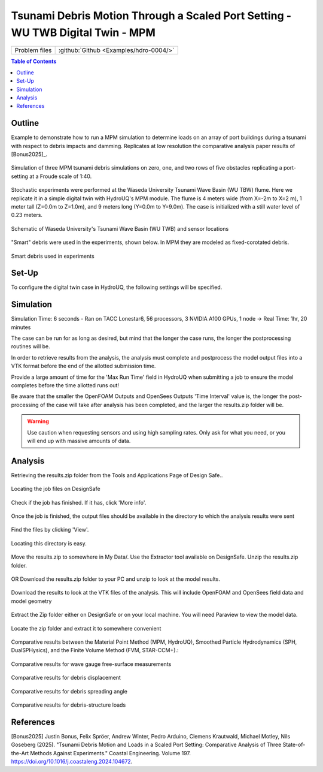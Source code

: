 .. _hdro-0004:

===============================================================================
Tsunami Debris Motion Through a Scaled Port Setting - WU TWB Digital Twin - MPM
===============================================================================

+---------------+----------------------------------------------+
| Problem files | :github:`Github <Examples/hdro-0004/>`       |
+---------------+----------------------------------------------+

.. contents:: Table of Contents
   :local:
   :backlinks: none

.. _hdro-0004-overview:

Outline
-------

Example to demonstrate how to run a MPM simulation to determine loads on an array of port buildings during a tsunami with respect to debris impacts and damming. Replicates at low resolution the comparative analysis paper results of [Bonus2025]_.

.. figure:: figures/TOKYO_MPM_ObstacleEffect_AllCases_y0.25to0.375_Persp_2024.04.03.png
   :align: center
   :width: 600
   :figclass: align-center

   Simulation of three MPM tsunami debris simulations on zero, one, and two rows of five obstacles replicating a port-setting at a Froude scale of 1:40.

Stochastic experiments were performed at the Waseda University Tsunami Wave Basin (WU TBW) flume. Here we replicate it in a simple digital twin with HydroUQ's MPM module. The flume is 4 meters wide (from X=-2m to X=2 m), 1 meter tall (Z=0.0m to Z=1.0m), and 9 meters long (Y=0.0m to Y=9.0m). The case is initialized with a still water level of 0.23 meters. 

.. figure:: figures/TOKYO_Flume_Schematic_2024.04.05.png
   :align: center
   :width: 600
   :figclass: align-center
    
   Schematic of Waseda University's Tsunami Wave Basin (WU TWB) and sensor locations

"Smart" debris were used in the experiments, shown below. In MPM they are modeled as fixed-corotated debris.

.. figure:: figures/B4_Debris_Picture.PNG
   :align: center
   :width: 600
   :figclass: align-center
    
   Smart debris used in experiments



.. _hdro-0004-setup:

Set-Up
----------

To configure the digital twin case in HydroUQ, the following settings will be specified.

.. _hdro-0004-simulation:

Simulation
----------

Simulation Time: 6 seconds - Ran on TACC Lonestar6, 56 processors, 3 NVIDIA A100 GPUs, 1 node -> Real Time: 1hr, 20 minutes

The case can be run for as long as desired, but mind that the longer the case runs, the longer the postprocessing routines will be.

In order to retrieve results from the analysis, the analysis must complete and postprocess the model output files into a VTK format before the end of the allotted submission time. 

Provide a large amount of time for the 'Max Run Time' field in HydroUQ when submitting a job to ensure the model completes before the time allotted runs out!

Be aware that the smaller the OpenFOAM Outputs and OpenSees Outputs 'Time Interval' value is, the longer the post-processing of the case will take after analysis has been completed, and the larger the results.zip folder will be. 

.. warning::
   Use caution when requesting sensors and using high sampling rates. Only ask for what you need, or you will end up with massive amounts of data.



.. _hdro-0004-analysis:

Analysis
--------

Retrieving the results.zip folder from the Tools and Applications Page of Design Safe.. 

.. figure:: figures/DSToolsAndAppsJobsStatus.PNG
   :align: center
   :width: 600
   :figclass: align-center
   
   Locating the job files on DesignSafe

Check if the job has finished. If it has, click 'More info'.  

.. figure:: figures/DSToolsAndAppsJobsStatusFinished.PNG
   :align: center
   :width: 600
   :figclass: align-center
   
   Once the job is finished, the output files should be available in the directory to which the analysis results were sent

Find the files by clicking 'View'. 
	
.. figure:: figures/DSToolsAndAppsJobsStatusViewFiles.PNG
   :align: center
   :width: 600
   :figclass: align-center
   
   Locating this directory is easy. 
	

Move the results.zip to somewhere in My Data/. Use the Extractor tool available on DesignSafe.  Unzip the results.zip folder. 

.. figure:: figures/extractonDS.PNG
   :align: center
   :width: 600
   :figclass: align-center
    
	
OR Download the results.zip folder to your PC and unzip to look at the model results. 

.. figure:: figures/downloadResults.PNG
   :align: center
   :width: 600
   :figclass: align-center
   
   Download the results to look at the VTK files of the analysis. This will include OpenFOAM and OpenSees field data and model geometry

Extract the Zip folder either on DesignSafe or on your local machine. You will need Paraview to view the model data.

.. figure:: figures/resultsZip.png
   :align: center
   :width: 600
   :figclass: align-center
   
   Locate the zip folder and extract it to somewhere convenient



Comparative results between the Material Point Method (MPM, HydroUQ), Smoothed Particle Hydrodynamics (SPH, DualSPHysics), and the Finite Volume Method (FVM, STAR-CCM+).:
	

.. figure:: figures/Benchmark4_Wave_Gauge_Plots4_2024.04.27.png
   :align: center
   :width: 600
   :figclass: align-center
   
   Comparative results for wave gauge free-surface measurements

.. figure:: figures/Benchmark4_Debris_Displacement_BoxAndWhiskers_2024.04.27.png
   :align: center
   :width: 600
   :figclass: align-center
   
   Comparative results for debris displacement


.. figure:: figures/Benchmark4_Debris_Spread_BoxAndWhiskers_2024.04.27.png
   :align: center
   :width: 600
   :figclass: align-center
   
   Comparative results for debris spreading angle


.. figure:: figures/Benchmark4_Obstacle_Load_Plots3_2024.04.27.png
   :align: center
   :width: 600
   :figclass: align-center
   
   Comparative results for debris-structure loads


.. The results folder should look something like this. 
	
.. .. figure:: figures/results.png
..    :align: center
..    :width: 600
..    :figclass: align-center
   
..    This is the output of the model
	
.. Paraview files have a .PVD extension. Open VTK/Fluid.vtm.series to look at OpenFOAM results.
.. Open OpenSeesOutput.pvd to look at OpenSees results.

.. .. figure:: figures/Paraview.PNG
..    :align: center
..    :width: 600
..    :figclass: align-center
   
..    This is the model output data as seen from ParaView

.. OpenSees Displacements And Reactions 

.. .. figure:: figures/TipDisplacement.png
..    :align: center
..    :width: 600
..    :figclass: align-center
   
..    This is the model output data as seen from ParaView

.. .. figure:: figures/ReactionForces.png
..    :align: center
..    :width: 600
..    :figclass: align-center
   
..    This is the model output data as seen from ParaView


.. OpenFOAM probe and function object output is available in results/postProcessing/.

.. OpenFOAM output is messy. An example Matlab script is provided in the /src/ directory to post process the OpenFOAM output for this particular case and output. 
.. This file can be modified to work for any case. The names of the data folders will need to be changed according to the name of the probe given in HydroUQ.

.. .. figure:: figures/MatlabScriptCopyToLocation.PNG
..    :align: center
..    :width: 600
..    :figclass: align-center
..     In the /src/ folder in the hdro-0004 folder, an example matlab script is provided to look at time history data of the output probes	
	
	
.. OpenFOAM Calculated Story Forces

.. .. figure:: figures/storyForces.png
..    :align: center
..    :width: 600
..    :figclass: align-center
   
..    Story Forces	
	
.. OpenFOAM Calculated Coupled Interface Forces

.. .. figure:: figures/Forces.png
..    :align: center
..    :width: 600
..    :figclass: align-center
   
..    Forces
 
.. OpenFOAM Calculated Coupled Interface Moments
 
.. .. figure:: figures/Moments.png
..    :align: center
..    :width: 600
..    :figclass: align-center
   
..    Moments

.. OpenFOAM Calculated Pressure Probe Values

.. .. figure:: figures/Pressures.png
..    :align: center
..    :width: 600
..    :figclass: align-center
   
..    Pressures

.. OpenFOAM Calculated Velocity Probe Values

.. .. figure:: figures/Velocities.png
..    :align: center
..    :width: 600
..    :figclass: align-center
..     Velocities


.. OpenFOAM Calculated Free Surface Values 

.. .. figure:: figures/WaveGauges.png
..    :align: center
..    :width: 600
..    :figclass: align-center
   
..    Wave Gauges


.. _hdro-0004-references:

References
----------

[Bonus2025] Justin Bonus, Felix Spröer, Andrew Winter, Pedro Arduino, Clemens Krautwald, Michael Motley, Nils Goseberg (2025). "Tsunami Debris Motion and Loads in a Scaled Port Setting: Comparative Analysis of Three State-of-the-Art Methods Against Experiments." Coastal Engineering. Volume 197. https://doi.org/10.1016/j.coastaleng.2024.104672.


